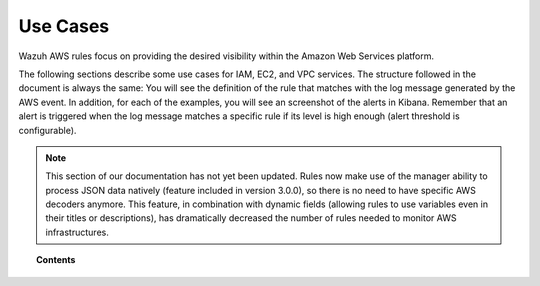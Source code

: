 .. Copyright (C) 2018 Wazuh, Inc.

.. _amazon_use-cases:

Use Cases
=========

Wazuh AWS rules focus on providing the desired visibility within the Amazon Web Services platform.

The following sections describe some use cases for IAM, EC2, and VPC services. The structure followed in the document is always the same: You will see the definition of the rule that matches with the log message generated by the AWS event. In addition, for each of the examples, you will see an screenshot of the alerts in Kibana. Remember that an alert is triggered when the log message matches a specific rule if its level is high enough (alert threshold is configurable).

.. note::
    This section of our documentation has not yet been updated. Rules now make use of the manager ability to process JSON data natively (feature included in version 3.0.0), so there is no need to have specific AWS decoders anymore. This feature, in combination with dynamic fields (allowing rules to use variables even in their titles or descriptions), has dramatically decreased the number of rules needed to monitor AWS infrastructures.

.. topic:: Contents

    .. toctree::
       :maxdepth: 2

       s3
       iam
       ec2
       vpc
